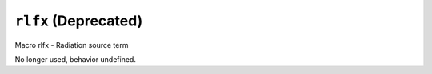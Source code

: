 =====================
``rlfx`` (Deprecated)
=====================

Macro rlfx - Radiation source term 

No longer used, behavior undefined.